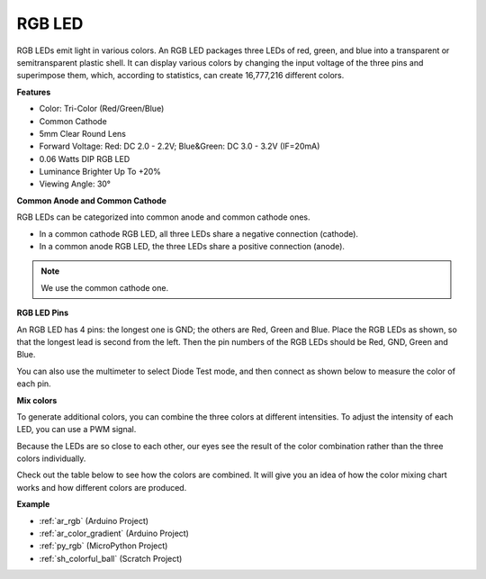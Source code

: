 .. _cpn_rgb:

RGB LED
=================

.. image:: img/rgb_led.png
    :width: 200
    :align: center

RGB LEDs emit light in various colors. An RGB LED packages three LEDs of red, green, and blue into a transparent or semitransparent plastic shell. It can display various colors by changing the input voltage of the three pins and superimpose them, which, according to statistics, can create 16,777,216 different colors. 

**Features**

* Color: Tri-Color (Red/Green/Blue)
* Common Cathode
* 5mm Clear Round Lens
* Forward Voltage: Red: DC 2.0 - 2.2V; Blue&Green: DC 3.0 - 3.2V (IF=20mA) 
* 0.06 Watts DIP RGB LED
* Luminance Brighter Up To +20%
* Viewing Angle: 30°

**Common Anode and Common Cathode**

RGB LEDs can be categorized into common anode and common cathode ones. 

* In a common cathode RGB LED, all three LEDs share a negative connection (cathode).
* In a common anode RGB LED, the three LEDs share a positive connection (anode).

.. image:: img/rgb_cc_ca.jpg

.. note::
    We use the common cathode one.

**RGB LED Pins**

An RGB LED has 4 pins: the longest one is GND; the others are Red, Green and Blue. Place the RGB LEDs as shown, so that the longest lead is second from the left. Then the pin numbers of the RGB LEDs should be Red, GND, Green and Blue.

.. image:: img/rgb_pin.jpg
    :width: 200

You can also use the multimeter to select Diode Test mode, and then connect as shown below to measure the color of each pin.

.. image:: img/rgb_test.png

**Mix colors**

To generate additional colors, you can combine the three colors at different intensities. To adjust the intensity of each LED, you can use a PWM signal.

Because the LEDs are so close to each other, our eyes see the result of the color combination rather than the three colors individually.

Check out the table below to see how the colors are combined. It will give you an idea of how the color mixing chart works and how different colors are produced.

.. image:: img/rgb_mix.png



**Example**

* :ref:`ar_rgb` (Arduino Project)
* :ref:`ar_color_gradient` (Arduino Project)
* :ref:`py_rgb` (MicroPython Project)
* :ref:`sh_colorful_ball` (Scratch Project)

